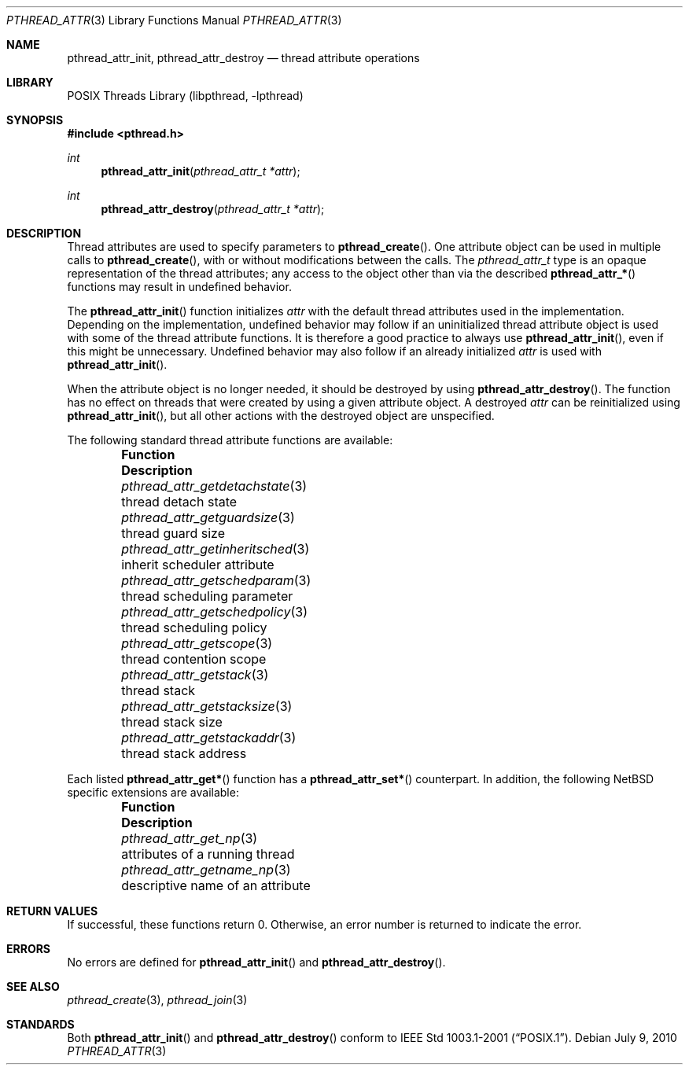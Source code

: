 .\"	$NetBSD: pthread_attr.3,v 1.21 2010/07/09 08:51:28 jruoho Exp $
.\"
.\" Copyright (c) 2002, 2010 The NetBSD Foundation, Inc.
.\" All rights reserved.
.\"
.\" Redistribution and use in source and binary forms, with or without
.\" modification, are permitted provided that the following conditions
.\" are met:
.\" 1. Redistributions of source code must retain the above copyright
.\"    notice, this list of conditions and the following disclaimer.
.\" 2. Redistributions in binary form must reproduce the above copyright
.\"    notice, this list of conditions and the following disclaimer in the
.\"    documentation and/or other materials provided with the distribution.
.\"
.\" THIS SOFTWARE IS PROVIDED BY THE NETBSD FOUNDATION, INC. AND CONTRIBUTORS
.\" ``AS IS'' AND ANY EXPRESS OR IMPLIED WARRANTIES, INCLUDING, BUT NOT LIMITED
.\" TO, THE IMPLIED WARRANTIES OF MERCHANTABILITY AND FITNESS FOR A PARTICULAR
.\" PURPOSE ARE DISCLAIMED.  IN NO EVENT SHALL THE FOUNDATION OR CONTRIBUTORS
.\" BE LIABLE FOR ANY DIRECT, INDIRECT, INCIDENTAL, SPECIAL, EXEMPLARY, OR
.\" CONSEQUENTIAL DAMAGES (INCLUDING, BUT NOT LIMITED TO, PROCUREMENT OF
.\" SUBSTITUTE GOODS OR SERVICES; LOSS OF USE, DATA, OR PROFITS; OR BUSINESS
.\" INTERRUPTION) HOWEVER CAUSED AND ON ANY THEORY OF LIABILITY, WHETHER IN
.\" CONTRACT, STRICT LIABILITY, OR TORT (INCLUDING NEGLIGENCE OR OTHERWISE)
.\" ARISING IN ANY WAY OUT OF THE USE OF THIS SOFTWARE, EVEN IF ADVISED OF THE
.\" POSSIBILITY OF SUCH DAMAGE.
.\"
.\" Copyright (C) 2000 Jason Evans <jasone@FreeBSD.org>.
.\" All rights reserved.
.\"
.\" Redistribution and use in source and binary forms, with or without
.\" modification, are permitted provided that the following conditions
.\" are met:
.\" 1. Redistributions of source code must retain the above copyright
.\"    notice(s), this list of conditions and the following disclaimer as
.\"    the first lines of this file unmodified other than the possible
.\"    addition of one or more copyright notices.
.\" 2. Redistributions in binary form must reproduce the above copyright
.\"    notice(s), this list of conditions and the following disclaimer in
.\"    the documentation and/or other materials provided with the
.\"    distribution.
.\"
.\" THIS SOFTWARE IS PROVIDED BY THE COPYRIGHT HOLDER(S) ``AS IS'' AND ANY
.\" EXPRESS OR IMPLIED WARRANTIES, INCLUDING, BUT NOT LIMITED TO, THE
.\" IMPLIED WARRANTIES OF MERCHANTABILITY AND FITNESS FOR A PARTICULAR
.\" PURPOSE ARE DISCLAIMED.  IN NO EVENT SHALL THE COPYRIGHT HOLDER(S) BE
.\" LIABLE FOR ANY DIRECT, INDIRECT, INCIDENTAL, SPECIAL, EXEMPLARY, OR
.\" CONSEQUENTIAL DAMAGES (INCLUDING, BUT NOT LIMITED TO, PROCUREMENT OF
.\" SUBSTITUTE GOODS OR SERVICES; LOSS OF USE, DATA, OR PROFITS; OR
.\" BUSINESS INTERRUPTION) HOWEVER CAUSED AND ON ANY THEORY OF LIABILITY,
.\" WHETHER IN CONTRACT, STRICT LIABILITY, OR TORT (INCLUDING NEGLIGENCE
.\" OR OTHERWISE) ARISING IN ANY WAY OUT OF THE USE OF THIS SOFTWARE,
.\" EVEN IF ADVISED OF THE POSSIBILITY OF SUCH DAMAGE.
.\"
.\" $FreeBSD: src/lib/libpthread/man/pthread_attr.3,v 1.11 2002/09/16 19:29:28 mini Exp $
.\"
.Dd July 9, 2010
.Dt PTHREAD_ATTR 3
.Os
.Sh NAME
.Nm pthread_attr_init ,
.Nm pthread_attr_destroy
.Nd thread attribute operations
.Sh LIBRARY
.Lb libpthread
.Sh SYNOPSIS
.In pthread.h
.Ft int
.Fn pthread_attr_init "pthread_attr_t *attr"
.Ft int
.Fn pthread_attr_destroy "pthread_attr_t *attr"
.Sh DESCRIPTION
Thread attributes are used to specify parameters to
.Fn pthread_create .
One attribute object can be used in multiple calls to
.Fn pthread_create ,
with or without modifications between the calls.
The
.Vt pthread_attr_t
type is an opaque representation of the thread attributes;
any access to the object other than via the described
.Fn pthread_attr_*
functions may result in undefined behavior.
.Pp
The
.Fn pthread_attr_init
function initializes
.Fa attr
with the default thread attributes used in the implementation.
Depending on the implementation, undefined behavior may follow
if an uninitialized thread attribute object is used with some of
the thread attribute functions.
It is therefore a good practice to always use
.Fn pthread_attr_init ,
even if this might be unnecessary.
Undefined behavior may also follow if an already initialized
.Fa attr
is used with
.Fn pthread_attr_init .
.Pp
When the attribute object is no longer needed,
it should be destroyed by using
.Fn pthread_attr_destroy .
The function has no effect on threads that
were created by using a given attribute object.
A destroyed
.Fa attr
can be reinitialized using
.Fn pthread_attr_init ,
but all other actions with the destroyed object are unspecified.
.Pp
The following standard thread attribute functions are available:
.Bl -column -offset indent "pthread_attr_getinheritsched " "XXX"
.It Sy Function Ta Sy Description
.It Xr pthread_attr_getdetachstate 3 Ta thread detach state
.It Xr pthread_attr_getguardsize 3 Ta thread guard size
.It Xr pthread_attr_getinheritsched 3 Ta inherit scheduler attribute
.It Xr pthread_attr_getschedparam 3 Ta thread scheduling parameter
.It Xr pthread_attr_getschedpolicy 3 Ta thread scheduling policy
.It Xr pthread_attr_getscope 3 Ta thread contention scope
.It Xr pthread_attr_getstack 3 Ta thread stack
.It Xr pthread_attr_getstacksize 3 Ta thread stack size
.It Xr pthread_attr_getstackaddr 3 Ta thread stack address
.El
.Pp
Each listed
.Fn pthread_attr_get*
function has a
.Fn pthread_attr_set*
counterpart.
In addition, the following
.Nx
specific extensions are available:
.Bl -column -offset indent "pthread_attr_getinheritsched " "XXX"
.It Sy Function Ta Sy Description
.It Xr pthread_attr_get_np 3 Ta attributes of a running thread
.It Xr pthread_attr_getname_np 3 Ta descriptive name of an attribute
.El
.Sh RETURN VALUES
If successful, these functions return 0.
Otherwise, an error number is returned to indicate the error.
.Sh ERRORS
No errors are defined for
.Fn pthread_attr_init
and
.Fn pthread_attr_destroy .
.Sh SEE ALSO
.Xr pthread_create 3 ,
.Xr pthread_join 3
.Sh STANDARDS
Both
.Fn pthread_attr_init
and
.Fn pthread_attr_destroy
conform to
.St -p1003.1-2001 .
